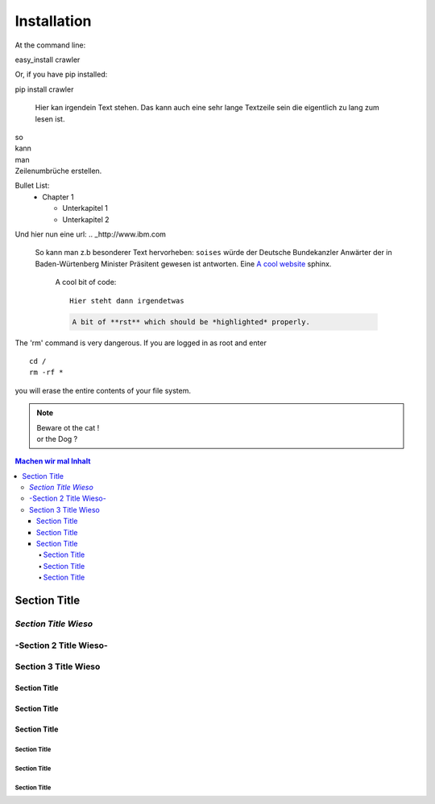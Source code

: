 ============
Installation
============

At the command line:

easy_install crawler

Or, if you have pip installed:

pip install crawler


   Hier kan irgendein Text stehen.
   Das kann auch eine sehr lange Textzeile sein die eigentlich zu lang zum lesen ist.

| so
| kann
| man 
| Zeilenumbrüche erstellen.

Bullet List:
        * Chapter 1

          - Unterkapitel 1

          - Unterkapitel 2

.. code-block:: python
   :linenos:

   from microbit import *

   x = 0
   for y in range(0, 5):
     display.set_pixel(x, y, 9)


.. _A cool website: http://sphinx-doc.org

Und hier nun eine url:
.. _http://www.ibm.com

  So kann man z.b besonderer Text hervorheben: ``soises`` würde der Deutsche Bundekanzler Anwärter 
  der in Baden-Würtenberg Minister Präsitent gewesen ist antworten. Eine `A cool website`_ sphinx.

  .. _A cool website: http://sphinx-doc.org

  
                A cool bit of code::

                        Hier steht dann irgendetwas

                .. code-block:: rst

                         A bit of **rst** which should be *highlighted* properly.


.. _reStructuredText: https://docutils.sourceforge.io/rst.html

.. compound::

   The 'rm' command is very dangerous.  If you are logged
   in as root and enter ::

       cd /
       rm -rf *

   you will erase the entire contents of your file system.

.. note::
        |        Beware ot the cat !
        |        or the Dog ?

.. contents::
        Machen wir mal Inhalt

---------------
 Section Title
---------------

*Section Title Wieso*
---------------------

-Section 2 Title Wieso-
-----------------------

Section 3 Title Wieso
---------------------

`````````````
Section Title
`````````````

`````````````
Section Title
`````````````

`````````````
Section Title
`````````````

Section Title
'''''''''''''

Section Title
'''''''''''''

Section Title
'''''''''''''
